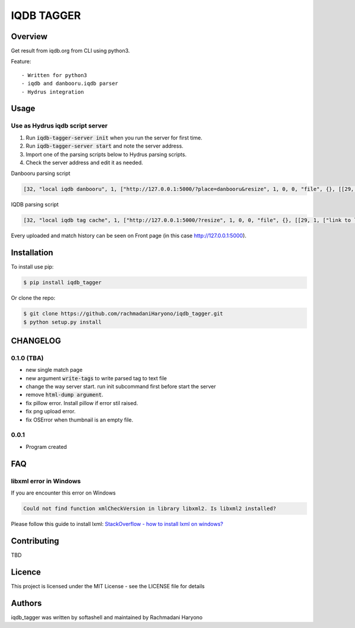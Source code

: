 IQDB TAGGER
===========

.. image:: https://travis-ci.org/jarun/Buku.svg?branch=master
    :target: https://travis-ci.org/jarun/Buku

.. image:: https://img.shields.io/badge/python-3-brightgreen.svg

Overview
--------

Get result from iqdb.org from CLI using python3.

Feature::

 - Written for python3
 - iqdb and danbooru.iqdb parser
 - Hydrus integration


Usage
-----

Use as Hydrus iqdb script server
````````````````````````````````
1. Run :code:`iqdb-tagger-server init` when you run the server for first time.
2. Run :code:`iqdb-tagger-server start` and note the server address.
3. Import one of the parsing scripts below to Hydrus parsing scripts.
4. Check the server address and edit it as needed.

Danbooru parsing script

.. code:: json

    [32, "local iqdb danbooru", 1, ["http://127.0.0.1:5000/?place=danbooru&resize", 1, 0, 0, "file", {}, [[29, 1, ["link to danbooru", [27, 2, [[["a", {"data-status": "best-match", "data-netloc": "danbooru-donmai"}, 0]], "href", [0, 0, "", ""]]], [[30, 1, ["", 0, [27, 2, [[["section", {"id": "tag-list"}, 0], ["li", {"class": "category-1"}, null], ["a", {"class": "search-tag"}, 0]], null, [0, 0, "", ""]]], "creator"]], [30, 1, ["", 0, [27, 2, [[["section", {"id": "tag-list"}, 0], ["li", {"class": "category-3"}, null], ["a", {"class": "search-tag"}, 0]], null, [0, 0, "", ""]]], "series"]], [30, 1, ["", 0, [27, 2, [[["section", {"id": "tag-list"}, 0], ["li", {"class": "category-4"}, null], ["a", {"class": "search-tag"}, 0]], null, [0, 0, "", ""]]], "character"]], [30, 1, ["", 0, [27, 2, [[["section", {"id": "tag-list"}, 0], ["li", {"class": "category-0"}, null], ["a", {"class": "search-tag"}, 0]], null, [0, 0, "", ""]]], ""]]]]]]]]

IQDB parsing script

.. code:: json

    [32, "local iqdb tag cache", 1, ["http://127.0.0.1:5000/?resize", 1, 0, 0, "file", {}, [[29, 1, ["link to local cache", [27, 2, [[["a", {"data-status": "best-match", "class": "img-match-detail"}, null]], "href", [0, 0, "", ""]]], [[30, 1, ["", 0, [27, 2, [[["ul", {"id": "tag-info-list"}, 0], ["li", {"class": "tag-creator"}, null]], null, [0, 0, "", ""]]], "creator"]], [30, 1, ["", 0, [27, 2, [[["ul", {"id": "tag-info-list"}, 0], ["li", {"class": "tag-character"}, null]], null, [0, 0, "", ""]]], "character"]], [30, 1, ["", 0, [27, 2, [[["ul", {"id": "tag-info-list"}, 0], ["li", {"class": "tag-series"}, null]], null, [0, 0, "", ""]]], "series"]], [30, 1, ["", 0, [27, 2, [[["ul", {"id": "tag-info-list"}, 0], ["li", {"class": "tag-general"}, null]], null, [0, 0, "", ""]]], ""]], [30, 1, ["", 0, [27, 2, [[["ul", {"id": "tag-info-list"}, 0], ["li", {"class": "tag-meta"}, null]], null, [0, 0, "", ""]]], "meta"]], [30, 1, ["", 0, [27, 2, [[["ul", {"id": "tag-info-list"}, 0], ["li", {"class": "tag-circle"}, null]], null, [0, 0, "", ""]]], "circle"]], [30, 1, ["", 0, [27, 2, [[["ul", {"id": "tag-info-list"}, 0], ["li", {"class": "tag-style"}, null]], null, [0, 0, "", ""]]], "style"]]]]]]]]

Every uploaded and match history can be seen on Front page (in this case http://127.0.0.1:5000).

Installation
------------

To install use pip:

.. code:: bash

    $ pip install iqdb_tagger


Or clone the repo:

.. code:: bash

    $ git clone https://github.com/rachmadaniHaryono/iqdb_tagger.git
    $ python setup.py install

CHANGELOG
---------

0.1.0 (TBA)
```````````

- new single match page
- new argument :code:`write-tags` to write parsed tag to text file
- change the way server start. run init subcommand first before start the server
- remove :code:`html-dump argument`.
- fix pillow error. Install pillow if error stil raised.
- fix png upload error.
- fix OSError when thumbnail is an empty file.

0.0.1
`````
- Program created

FAQ
---

libxml error in Windows
```````````````````````

If you are encounter this error on Windows

.. code::

    Could not find function xmlCheckVersion in library libxml2. Is libxml2 installed?

Please follow this guide to install lxml: `StackOverflow - how to install lxml on windows?`_

Contributing
------------

TBD

Licence
-------

This project is licensed under the MIT License - see the LICENSE file for details


Authors
-------

iqdb_tagger was written by softashell and maintained by Rachmadani Haryono

.. _StackOverflow - how to install lxml on windows?: https://stackoverflow.com/questions/29440482/how-to-install-lxml-on-windows
